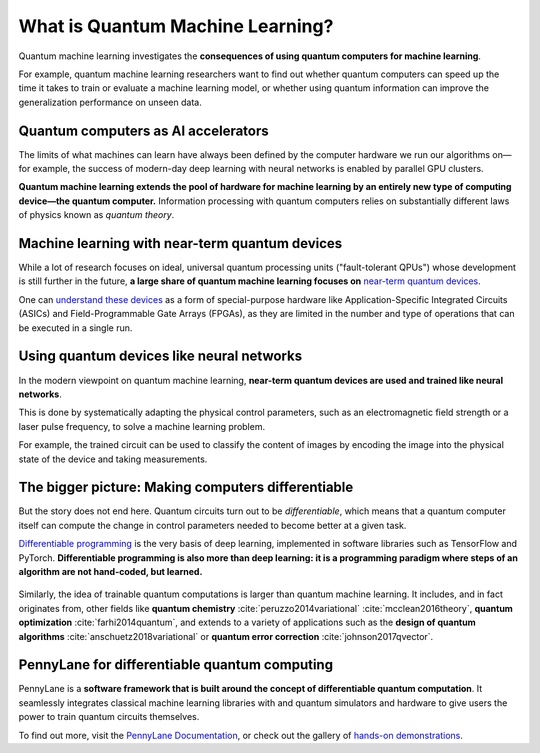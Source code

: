 .. role:: html(raw)
   :format: html

What is Quantum Machine Learning?
=================================

Quantum machine learning investigates the **consequences of using quantum computers for machine learning**.

For example, quantum machine learning researchers want to find out whether quantum computers can speed up the
time it takes to train or evaluate a machine learning model, or whether using quantum information
can improve the generalization performance on unseen data.


Quantum computers as AI accelerators
~~~~~~~~~~~~~~~~~~~~~~~~~~~~~~~~~~~~

.. image:: /_static/whatisqml/gpu_to_qpu.png
    :align: right
    :width: 45%
    :target: javascript:void(0);


The limits of what machines can learn have always been defined by the computer hardware
we run our algorithms on—for example, the success of modern-day deep learning with neural networks is
enabled by parallel GPU clusters.

**Quantum machine learning extends the pool of hardware for machine learning by an entirely
new type of computing device—the quantum computer.** Information processing with quantum computers
relies on substantially different laws of physics known as *quantum theory*.


Machine learning with near-term quantum devices
~~~~~~~~~~~~~~~~~~~~~~~~~~~~~~~~~~~~~~~~~~~~~~~

.. image:: /_static/whatisqml/quantum_devices_ai.png
    :align: left
    :width: 60%
    :target: javascript:void(0);

While a lot of research focuses on ideal, universal quantum processing units ("fault-tolerant QPUs")
whose development is still further in the future, **a large share of quantum machine learning
focuses on**
`near-term quantum devices <https://www.cornell.edu/video/john-preskill-quantum-computing-nisq-era-beyond>`_.

One can `understand these devices <https://medium.com/xanaduai/quantum-machine-learning-1-0-76a525c8cf69>`_
as a form of special-purpose hardware
like Application-Specific Integrated Circuits (ASICs) and
Field-Programmable Gate Arrays (FPGAs), as they are limited in the number and type of operations
that can be executed in a single run.


Using quantum devices like neural networks
~~~~~~~~~~~~~~~~~~~~~~~~~~~~~~~~~~~~~~~~~~

.. image:: /_static/whatisqml/trainable_circuit.png
    :align: right
    :width: 55%
    :target: javascript:void(0);

In the modern viewpoint on quantum machine learning,
**near-term quantum devices are used and trained like neural networks**.

This is done by systematically adapting the physical control parameters,
such as an electromagnetic field strength or a laser pulse frequency, to solve a machine learning problem.

For example, the trained circuit can be used to classify the content of images by encoding
the image into the physical state of the device and taking measurements.

The bigger picture: Making computers differentiable
~~~~~~~~~~~~~~~~~~~~~~~~~~~~~~~~~~~~~~~~~~~~~~~~~~~

But the story does not end here. Quantum circuits turn out to be *differentiable*, which means that a quantum computer
itself can compute the change in control parameters needed to become better at a given task.

`Differentiable programming <https://en.wikipedia.org/wiki/Differentiable_programming>`_
is the very basis of deep learning, implemented in software libraries such as TensorFlow and PyTorch.
**Differentiable programming is also more than deep learning: it is a programming paradigm where steps of an
algorithm are not hand-coded, but learned.**

.. figure:: /_static/whatisqml/applications.png
    :align: center
    :width: 65%
    :target: javascript:void(0);


Similarly, the idea of trainable quantum computations is larger than quantum machine learning. It includes,
and in fact originates from, other fields like **quantum chemistry** :cite:`peruzzo2014variational`
:cite:`mcclean2016theory`, **quantum optimization** :cite:`farhi2014quantum`, and extends to a variety of
applications such as the **design of quantum algorithms** :cite:`anschuetz2018variational`
or **quantum error correction** :cite:`johnson2017qvector`.

PennyLane for differentiable quantum computing
~~~~~~~~~~~~~~~~~~~~~~~~~~~~~~~~~~~~~~~~~~~~~~

.. image:: /_static/whatisqml/jigsaw.png
    :align: right
    :width: 60%
    :target: javascript:void(0);

PennyLane is a **software framework that is built around the concept of
differentiable quantum computation**. It seamlessly integrates classical machine learning libraries with
and quantum simulators and hardware to give users the power to train quantum circuits themselves.

To find out more, visit the `PennyLane Documentation <https://pennylane.readthedocs.io/en/stable/>`_, or
check out the gallery of `hands-on demonstrations <https://pennylane.ai/qml/demos.html>`_.
